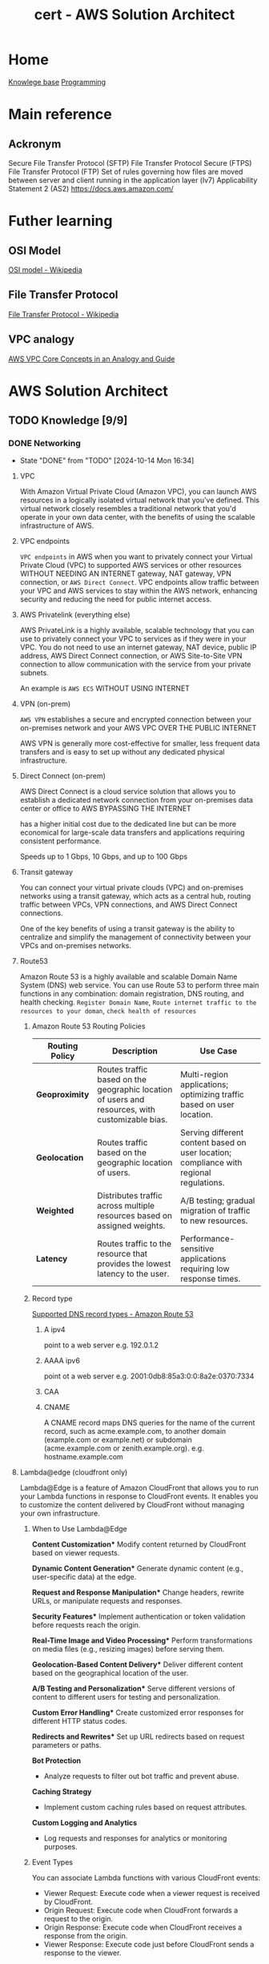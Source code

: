 :PROPERTIES:
:ID:       cd0fcbf2-addf-48e6-8f15-44b95afd207d
:END:
#+title: cert - AWS Solution Architect

* Home
[[id:9d5c388a-88cd-423c-951b-5e512eae298b][Knowlege base]]
[[id:660c7092-9b98-4fa2-b271-2bbeabe1c249][Programming]]

* Main reference
** Ackronym
Secure File Transfer Protocol (SFTP)
File Transfer Protocol Secure (FTPS)
File Transfer Protocol (FTP)
Set of rules governing how files are moved between server and client running in the application layer (lv7)
Applicability Statement 2 (AS2)
[[https://docs.aws.amazon.com/]]

* Futher learning
** OSI Model
[[https://en.wikipedia.org/wiki/OSI_model][OSI model - Wikipedia]]
** File Transfer Protocol
[[https://en.wikipedia.org/wiki/File_Transfer_Protocol][File Transfer Protocol - Wikipedia]]
** VPC analogy
[[https://start.jcolemorrison.com/aws-vpc-core-concepts-analogy-guide/][AWS VPC Core Concepts in an Analogy and Guide]]
* AWS Solution Architect


** TODO Knowledge [9/9]
*** DONE Networking
CLOSED: [2024-10-14 Mon 16:34] DEADLINE: <2024-10-16 Wed>
- State "DONE"       from "TODO"       [2024-10-14 Mon 16:34]
**** VPC
With Amazon Virtual Private Cloud (Amazon VPC), you can launch AWS resources in a logically isolated virtual network that you've defined. This virtual network closely resembles a traditional network that you'd operate in your own data center, with the benefits of using the scalable infrastructure of AWS.

#+DOWNLOADED: screenshot @ 2024-10-14 15:55:23
[[file:AWS_Solution_Architect/2024-10-14_15-55-23_screenshot.png]]

**** VPC endpoints
~VPC endpoints~ in AWS when you want to privately connect your Virtual Private Cloud (VPC) to supported AWS services or other resources WITHOUT NEEDING AN INTERNET gateway, NAT gateway, VPN connection, or ~AWS Direct Connect~. VPC endpoints allow traffic between your VPC and AWS services to stay within the AWS network, enhancing security and reducing the need for public internet access.


#+DOWNLOADED: screenshot @ 2024-10-14 16:23:04
[[file:AWS_Solution_Architect/2024-10-14_16-23-04_screenshot.png]]

**** AWS Privatelink (everything else)
AWS PrivateLink is a highly available, scalable technology that you can use to privately connect your VPC to services as if they were in your VPC. You do not need to use an internet gateway, NAT device, public IP address, AWS Direct Connect connection, or AWS Site-to-Site VPN connection to allow communication with the service from your private subnets.

An example is ~AWS ECS~
WITHOUT USING INTERNET

#+DOWNLOADED: screenshot @ 2024-10-14 16:21:47
[[file:AWS_Solution_Architect/2024-10-14_16-21-47_screenshot.png]]

**** VPN (on-prem)
~AWS VPN~ establishes a secure and encrypted connection between your on-premises network and your AWS VPC OVER THE PUBLIC INTERNET

AWS VPN is generally more cost-effective for smaller, less frequent data transfers and is easy to set up without any dedicated physical infrastructure.

**** Direct Connect (on-prem)
AWS Direct Connect is a cloud service solution that allows you to establish a dedicated network connection from your on-premises data center or office to AWS BYPASSING THE INTERNET

has a higher initial cost due to the dedicated line but can be more economical for large-scale data transfers and applications requiring consistent performance.

Speeds up to 1 Gbps, 10 Gbps, and up to 100 Gbps

**** Transit gateway
You can connect your virtual private clouds (VPC) and on-premises networks using a transit gateway, which acts as a central hub, routing traffic between VPCs, VPN connections, and AWS Direct Connect connections.

One of the key benefits of using a transit gateway is the ability to centralize and simplify the management of connectivity between your VPCs and on-premises networks.

#+DOWNLOADED: screenshot @ 2024-10-14 16:11:25
[[file:AWS_Solution_Architect/2024-10-14_16-11-25_screenshot.png]]

**** Route53
Amazon Route 53 is a highly available and scalable Domain Name System (DNS) web service. You can use Route 53 to perform three main functions in any combination: domain registration, DNS routing, and health checking. =Register Domain Name=, =Route internet traffic to the resources to your doman=, =check health of resources=
***** Amazon Route 53 Routing Policies
| **Routing Policy** | **Description**                                           | **Use Case**                                             |
|---------------------|---------------------------------------------------------|---------------------------------------------------------|
| **Geoproximity**    | Routes traffic based on the geographic location of users and resources, with customizable bias. | Multi-region applications; optimizing traffic based on user location. |
| **Geolocation**     | Routes traffic based on the geographic location of users. | Serving different content based on user location; compliance with regional regulations. |
| **Weighted**        | Distributes traffic across multiple resources based on assigned weights. | A/B testing; gradual migration of traffic to new resources. |
| **Latency**         | Routes traffic to the resource that provides the lowest latency to the user. | Performance-sensitive applications requiring low response times. |

***** Record type
[[https://docs.aws.amazon.com/Route53/latest/DeveloperGuide/ResourceRecordTypes.html][Supported DNS record types - Amazon Route 53]]
****** A ipv4
point to a web server e.g. 192.0.1.2
****** AAAA ipv6
point ot a web server e.g. 2001:0db8:85a3:0:0:8a2e:0370:7334
****** CAA
****** CNAME
A CNAME record maps DNS queries for the name of the current record, such as acme.example.com, to another domain (example.com or example.net) or subdomain (acme.example.com or zenith.example.org).
e.g. hostname.example.com


**** Lambda@edge (cloudfront only)
Lambda@Edge is a feature of Amazon CloudFront that allows you to run your Lambda functions in response to CloudFront events. It enables you to customize the content delivered by CloudFront without managing your own infrastructure.

***** When to Use Lambda@Edge
  *Content Customization**
   Modify content returned by CloudFront based on viewer requests.

  *Dynamic Content Generation**
   Generate dynamic content (e.g., user-specific data) at the edge.

  *Request and Response Manipulation**
   Change headers, rewrite URLs, or manipulate requests and responses.

  *Security Features**
   Implement authentication or token validation before requests reach the origin.

  *Real-Time Image and Video Processing**
   Perform transformations on media files (e.g., resizing images) before serving them.

  *Geolocation-Based Content Delivery**
   Deliver different content based on the geographical location of the user.

  *A/B Testing and Personalization**
   Serve different versions of content to different users for testing and personalization.

  *Custom Error Handling**
   Create customized error responses for different HTTP status codes.

  *Redirects and Rewrites**
   Set up URL redirects based on request parameters or paths.

  **Bot Protection**
  - Analyze requests to filter out bot traffic and prevent abuse.

  **Caching Strategy**
  - Implement custom caching rules based on request attributes.

  **Custom Logging and Analytics**
  - Log requests and responses for analytics or monitoring purposes.

***** Event Types
You can associate Lambda functions with various CloudFront events:

    - Viewer Request: Execute code when a viewer request is received by CloudFront.
    - Origin Request: Execute code when CloudFront forwards a request to the origin.
    - Origin Response: Execute code when CloudFront receives a response from the origin.
    - Viewer Response: Execute code just before CloudFront sends a response to the viewer.

**** Global accelerator
AWS Global Accelerator is a service in which you create accelerators to improve the performance of your applications for local and global users. Depending on the type of accelerator you choose. It provides a set of static IP addresses that act as a fixed entry point to your applications, allowing for more consistent and reliable access, regardless of where the users are located.

Users accessing the application will connect through the static IP addresses provided by Global Accelerator.
If one of the regional endpoints goes down, Global Accelerator automatically reroutes traffic to a healthy endpoint in another region, ensuring minimal disruption.
Latency is reduced as Global Accelerator uses the AWS global network to optimize the path to the nearest regional endpoint.

*** DONE Storage
CLOSED: [2024-10-14 Mon 12:36] DEADLINE: <2024-10-06 Sun>
- State "DONE"       from "TODO"       [2024-10-14 Mon 12:36]

**** EBS
An Amazon EBS volume is a durable, block-level storage device that you can attach to your instances. After you attach a volume to an instance, you can use it as you would use a physical hard drive. EBS volumes are flexible. For current-generation volumes attached to current-generation instance types, you can dynamically increase size, modify the provisioned IOPS capacity, and change volume type on live production volumes.

both mountable and bootable. Allows for the decoupling of storage and compute just like ~ENI~ decouples networking from compute.

***** Encryption
Encrypted ~EBS~ volumes encrypts data at rest, when moving data between volume and instances. Supported accross all current generation instances types.

To encrypt an unencrypted ~EBS~ volume you restore an ~EBS~ volume from a snapshot and select the encrypted parameter and =KmsKeyId=

***** Snapshot
~EBS~ are AZ senstive so if you want to attach the ~EBS~ to and ~EC2~ in a different instance you must make a snapshot and create a volume from the snapshot. Snapshots (stored in an ~S3~) are available within an region. You can also copy the snapshot to different region.

***** Volume types
| EBS Volume Type            | Storage Type | Key Features                                         | Cost (USD/GB/month) | IOPS Cost (if applicable)          |
|----------------------------+--------------+------------------------------------------------------+--------------------+-----------------------------------|
| gp3 (General Purpose SSD)   | SSD          | Customizable IOPS, scalable performance, lower cost   | $0.08               | $0.005/IOPS (beyond 3,000 IOPS)   |
| gp2 (General Purpose SSD)   | SSD          | Balanced performance, scales with volume size         | $0.10               | Included up to 3 IOPS/GB          |
| io1 (Provisioned IOPS SSD)  | SSD          | High-performance, customizable IOPS                   | $0.125              | $0.065 per provisioned IOPS       |
| io2 (Provisioned IOPS SSD)  | SSD          | Higher durability, enterprise workloads, customizable | $0.125              | $0.065 per provisioned IOPS       |
| st1 (Throughput Optimized)  | HDD          | High throughput for streaming workloads               | $0.045              | N/A                               |
| sc1 (Cold HDD)              | HDD          | Low-cost archival storage for infrequent access       | $0.015              | N/A                               |
| Magnetic (Deprecated)       | HDD          | Legacy option, slower, lower-cost storage             | $0.05               | N/A                               |

**** Instance store
Instance storage (also known as ephemeral storage) refers to directly attached, temporary disk storage that is physically located on the underlying hardware hosting an Amazon EC2 instance. Unlike Amazon EBS volumes, which persist independently of the instance lifecycle

instance stores do not persist during the stop/start of the instance only reboot

**** EFS
Amazon Elastic File System (Amazon EFS) provides serverless, fully elastic file storage so that you can share file data without provisioning or managing storage capacity and performance.

EFS only works with Linux

***** Storage class
| Storage Class                | Description                                         | Cost                          | Use Case                                   |
|------------------------------+-----------------------------------------------------|-------------------------------|--------------------------------------------|
| EFS Standard                 | High availability and durability, frequent access   | Higher cost per GB            | Frequently accessed data, active workloads  |
| EFS Infrequent Access (IA)   | Lower storage cost, access fees per operation       | Lower cost per GB, plus access cost | Infrequently accessed data, archival, backups |


***** Types
| **Type**                  | **Category**           | **Description**                                                | **Use Case**                                   |
|---------------------------+-----------------------+----------------------------------------------------------------|------------------------------------------------|
| General Purpose            | Performance Mode       | Optimized for low-latency applications                          | Web servers, content management systems         |
| Max I/O                   | Performance Mode       | Scalable for high-throughput workloads, higher latency         | Big data, media processing                      |
| Bursting Throughput        | Throughput Mode        | Scales with file system size, suitable for variable demand     | Most applications with variable demand         |
| Provisioned Throughput     | Throughput Mode        | Configurable fixed throughput independent of storage size      | Consistent performance-critical applications     |
| Elastic Throughput         | Throughput Mode        | Automatically scales throughput with changes in workload      | Applications with fluctuating performance needs |
***** Performance optimized
****** Must be accessible by multiple ~AWS EC2~
use ~EFS~

**** FSx
Amazon FSx makes it easy and cost effective to launch, run, and scale feature-rich, high-performance file systems in the cloud. It supports a wide range of workloads with its reliability, security, scalability, and broad set of capabilities. With Amazon FSx, you can choose between four widely-used file systems: Lustre, NetApp ONTAP, OpenZFS, and Windows File Server

***** types of FSx
| **FSx Type**                | **Description**                                                  | **Use Case**                                             |
|-----------------------------|------------------------------------------------------------------|---------------------------------------------------------|
| FSx for Windows File Server  | Fully managed Windows file system with SMB protocol support      | Ideal for Windows-based applications, file sharing, and workloads needing Active Directory integration. |
| FSx for Lustre              | High-performance file system optimized for workloads requiring fast processing | Suitable for high-performance computing (HPC), machine learning, and big data analytics.           |
| FSx for NetApp ONTAP        | Fully managed NetApp ONTAP file system with support for NFS and SMB protocols | Best for enterprise applications needing advanced data management features, data protection, and scalability. |
| FSx for OpenZFS             | Fully managed OpenZFS file system providing snapshot and replication capabilities | Ideal for applications that require efficient data protection, versioning, and quick recovery.       |

| **FSx Type**                | **Latency**               | **Max Throughput**            | **Description**                                                  |
|-----------------------------|--------------------------|-------------------------------|------------------------------------------------------------------|
| FSx for Windows File Server  | Milliseconds              | Up to 2,000 MB/s             | Fully managed Windows file system with SMB protocol support.      |
| FSx for Lustre              | Sub-millisecond           | Up to 6,000 MB/s             | High-performance file system optimized for HPC and data analytics.|
| FSx for NetApp ONTAP        | Milliseconds              | Up to 2,000 MB/s             | Managed NetApp ONTAP file system with NFS and SMB support.       |
| FSx for OpenZFS             | Milliseconds              | Up to 2,000 MB/s             | Managed OpenZFS file system with snapshots and replication.       |

***** Performance optimized
****** High performance compute
Use ~AWS FSx Lustre~

**** S3
Amazon Simple Storage Service (Amazon S3) is an object storage service that offers industry-leading scalability, data availability, security, and performance.

~AWS EFS~ is a nfs type storage, unlike ~AWS EBS~ an ~AWS S3~ bucket cannot be mounted to an ~AWS EC2~

***** Storage classes
| **S3 Storage Class**        | **Description**                                                     | **Use Case**                                      | **Cost**                                  | **Retrieval Time**                          |
|-----------------------------+---------------------------------------------------------------------+---------------------------------------------------+-------------------------------------------+---------------------------------------------|
| S3 Standard                 | General-purpose storage for frequently accessed data                | Web applications, big data analytics              | Highest cost per GB                       | Milliseconds                                |
| S3 Intelligent-Tiering      | Automatically moves data between two access tiers                   | Unknown access patterns                           | Cost-effective for variable access        | Milliseconds to minutes (depending on tier) |
| S3 Standard-IA              | Infrequent access storage for data that is less frequently accessed | Backups, disaster recovery                        | Lower cost, retrieval fees apply          | Milliseconds                                |
| S3 One Zone-IA              | Lower-cost option for infrequently accessed data                    | Secondary backups, easily reproducible data       | Lower cost than Standard-IA               | Milliseconds                                |
| S3 Glacier                  | Archival storage for data that is rarely accessed                   | Long-term data archiving                          | Lowest storage cost, retrieval fees apply | Minutes to hours                            |
| S3 Glacier Deep Archive     | Lowest-cost archival storage for long-term data retention           | Regulatory archives, compliance data              | Lowest cost, long retrieval times         | 12 to 48 hours                              |
| S3 Outposts                 | S3 storage on-premises using AWS Outposts                           | Local data processing, hybrid cloud architectures | Pricing varies by deployment              | Milliseconds                                |
| S3 Glacier instant retrival | longterm storage but requires immedate access                       |                                                   |                                           | Milliseconds                                |

****** glacier select
because the application needs to retrieve data from Glacier. With Glacier Select, you can perform filtering directly against a Glacier object using standard SQL statements.
****** Glacier deep archive retrieval/move
Objects in Glacier Deep Archive cannot be directly moved to another storage class. To move objects from Glacier Deep Archive to different storage classes, first, need to restore them to original locations using the Amazon S3 console & then use the lifecycle policy to move objects to the required S3 Intelligent-Tiering storage class.
****** Glacier retrival expiration
after a set amount of time 1 day -> 30 days the object will expire and be removed (the original is still frozen)
****** Glacier deletion prevention
An Amazon S3 Glacier vault can be attached with one vault access policy and a vault lock policy. The Vault Access policy can be used to manage access permission to the vault. With Vault Lock Policy, no changes can be done to the policy once it's locked.
S3 Object Lock can be set in one of the two ways: =Retention Period= in which objects are locked for a specific time period and =Legal Hold= in which objects can be locked with no expiration date.
****** Glacier retrieval costs
1. No retrieval limit (default): high costs no limit
2. Free tier: retrival within the daily free tier allowance all else is rejected
3. Max retrieval rate: retrieve more data thawhat is in free tier allowance
****** glacier retrival tasks
1. std retrieval: takes up t 12 hrs to get the data (deep glacier)/ 3-5 glacier flexible
2. bulk: 5-48 hrs depending on the type of storage
3. expedited: 1-5 mins except 250mb+ objets

***** Lifecycle policy
S3 Lifecycle helps you store objects cost effectively throughout their lifecycle by transitioning them to lower-cost storage classes, or, deleting expired objects on your behalf. To manage the lifecycle of your objects, create an S3 Lifecycle configuration for your bucket. An S3 Lifecycle configuration is a set of rules that define actions that Amazon S3 applies to a group of objects.

****** Transition action
Automatically move objects to different storage classes based on their age.
****** Expiration action
Delete objects after they are no longer needed, reducing storage costs.

***** Versioning
You can use S3 Versioning to keep multiple versions of an object in one bucket so that you can restore objects that are accidentally deleted or overwritten.

***** Replicating object within/accross region
You can use replication to enable automatic, asynchronous copying of objects across Amazon S3 buckets. Similar to an ~AWS RDS~ =snapshot= effectively provides a copy of the data.

****** Cross-Region Replication (CRR)
You can use CRR to replicate objects across Amazon S3 buckets in different AWS Regions

****** Same-Region Replication (SRR)
You can use SRR to copy objects across Amazon S3 buckets in the same AWS Region.


***** Multipart Upload (reliability)
Ideal for high-latency, unreliable networks where you are uploading very large files (hundreds of MBs to GBs) and want to optimize for upload reliability and speed.

 A file is broken into multiple parts (up to 10,000 parts, each between 5 MB and 5 GB), which can be uploaded independently. Once all parts are uploaded, they are combined into a single object. This reduces the risk of failure on large uploads, as a failure will only affect a single part, which can be retried without restarting the whole upload.

***** Transfer acceleration (speed focus)
Useful when latency is the primary concern

Optimizes the speed of uploads by leveraging the AWS global network of edge locations (Amazon CloudFront) to accelerate the transfer of data to S3.
Instead of sending data directly to an S3 bucket, the data is routed through the nearest Amazon CloudFront edge location, which then transfers it over AWS's high-speed backbone network to the S3 bucket.

***** Event notification
Amazon S3 Event Notifications enable you to automatically trigger specific actions when certain events occur in an S3 bucket.

****** Object Created
When a new object is uploaded (e.g., =s3:ObjectCreated:Put=, s3:ObjectCreated:Post, etc.).
****** Object Deleted
When an object is deleted (e.g., =s3:ObjectRemoved:Delete=).
****** Object Restore Completed
When an archived object is restored from S3 Glacier or S3 Glacier Deep Archive.
****** Object Tagging
When tags are added or updated on an object.

****** Destination target
~Lambda~, ~SQS~, ~SNS~

***** Access point
AWS S3 Access Points are a feature that simplifies managing access to shared datasets in Amazon S3. They provide a more flexible and controlled way to access S3 buckets, especially for applications with complex access patterns

Example S3 data lake where you'd want an access point for reads, upload and external access.
***** Object lock
feature that helps you enforce retention policies on objects stored in S3, preventing them from being deleted or overwritten for a specified period.
****** Governance Mode
Allows users with specific permissions to overwrite or delete the objects but prevents all others from doing so.
****** Compliance Mode
Objects cannot be deleted or overwritten by any user, including the root user in your AWS account, for the duration of the retention period.
****** Retention period
You can specify a retention period for each object when it is uploaded or by applying a policy. The retention period can range from a minimum of 1 day to several years.
****** Legal hold
In addition to retention periods, you can place a legal hold on an object, preventing it from being deleted or overwritten indefinitely, regardless of the retention mode or period.
***** ACL + Bucket policy
****** ACL
Use ACLs for simple access control scenarios where you want to manage access at the object level and don't need complex conditions.
****** Bucket policy
Use Resource Policies for more sophisticated access control requirements, especially when you need to implement fine-grained permissions or allow access from other AWS accounts. Similar to ~AWS IAM~ policies.

#+begin_src json
{
  "Version": "2012-10-17",
  "Statement": [
    {
      "Effect": "Allow",
      "Principal": {
        "AWS": "arn:aws:iam::123456789012:root"
      },
      "Action": "s3:GetObject",
      "Resource": "arn:aws:s3:::my-bucket/*"
    }
  ]
}
#+end_src

***** Encryption
| **Encryption Method**                       | **Description**                                                   | **Key Management**                          | **Access Control**                             | **Use Case**                             |
|---------------------------------------------|-------------------------------------------------------------------|---------------------------------------------|------------------------------------------------|------------------------------------------|
| **SSE-S3**                                  | Amazon S3 manages encryption and decryption using its own keys.  | Managed by Amazon S3                        | Basic IAM permissions for S3                   | General-purpose use, no key control needed  |
| **SSE-KMS**                                 | Uses AWS KMS for managing encryption keys, offering more control. | Customer Master Keys (CMKs) in AWS KMS     | Fine-grained control via IAM and KMS policies   | Sensitive data requiring access control   |
| **SSE-C**                                   | Users provide their own encryption keys for S3 to use.           | Managed by the user                         | User-defined policies for key access            | Complete control over encryption keys     |


***** Security Optimized
****** Grant temporary access to a user with no AWS credentials
Use ~S3~ presigned URLs
****** read and write permissions to a single user on specific S3 object
Use ~S3 ACLs~
****** Enforce all objects uploaded to an s3 bucket are encrypted at rest
S3 Bucket Policies can be used to enforce that all objects uploaded to an S3 bucket are encrypted at rest by

***** Performance optimized
****** upload large files over a high-latency network to S3
Use ~S3 Transfer Acceleration~

***** Cost optimized
****** determine which object aren't accessed regularly
~S3 Analytics~  Storage Class Analysis helps analyze S3 object access patterns to determine when to transition objects to less expensive storage classes.

**** AWS Cloudfront
Amazon CloudFront speeds up distribution of your static and dynamic web content, such as .html, .css, .php, image, and media files. When users request your content, CloudFront delivers it through a worldwide network of edge locations that provide low latency and high performance.

***** Cache

***** custom error page
Put the static error pages in an S3 bucket. Create custom error responses for the HTTP 5xx status code in the CloudFront distribution.

***** cloudfront functions
CloudFront Functions is a lightweight serverless compute service that allows you to run JavaScript code at the edge to manipulate requests and responses. It is designed for simple, fast processing.

****** lambda@edge vs cloudfront function
| Feature                   | Lambda@Edge                             | CloudFront Functions                   |
|---------------------------|-----------------------------------------|----------------------------------------|
| **Execution Points**      | Viewer Request, Viewer Response,        | Viewer Request, Viewer Response        |
|                           | Origin Request, Origin Response         |                                        |
| **Use Cases**             | Dynamic content, A/B testing, auth,    | URL rewriting, header manipulation,    |
|                           | personalization                         | caching                                |
| **Language Support**      | Multiple (Node.js, Python, Java, Ruby) | JavaScript (ECMAScript 2020)          |
| **Execution Duration**    | Up to 30 seconds                       | Up to 1 millisecond                    |
| **Cost**                  | Based on requests and execution time    | Based on number of invocations         |

****** CORS
Only with json
CORS can be enabled with the following settings,
1. Access-Control-Allow-Origin
2. Access-Control-Allow-Methods GET/POST
3. Access-Control-Allow-Headers
***** no access to s3 bucket
****** origin access identity(legacy)/conrol (OAI/OAC)
When you first set up an Amazon S3 bucket as the origin for a CloudFront distribution, you grant everyone permission to read the files in your bucket which allows anyone to access your files either through CloudFront or using the Amazon S3 URL.
If you use CloudFront signed URLs or signed cookies to restrict access to files in your Amazon S3 bucket, you probably also want to prevent users from accessing your Amazon S3 files by using Amazon S3 URLs. If users access your files directly in Amazon S3, they bypass the controls provided by CloudFront signed URLs or signed cookies.
***** Allows access to s3 bucket
****** signed urls
CloudFront signed URLs allow you to restrict access to individual files. Signed URLs require you to change your content URLs for each customer access.

****** signed cookies
CloudFront Signed Cookies allow you to control access to multiple content files and you don’t have to change your URL for each customer access.
**** EBS vs EFS vs FSx
| **Service**        | **Use Case**                                       | **Access Type**                     | **Key Characteristics**                             |
|--------------------|----------------------------------------------------|-------------------------------------|----------------------------------------------------|
| Amazon EBS         | Block storage for EC2 instances                     | Attached to a single instance       | Low-latency access, persistent storage for databases |
| Amazon EFS         | Shared file storage                                 | Concurrent access by multiple instances | High availability, scales automatically with demand  |
| Amazon FSx         | Fully managed file systems with specific features   | Shared access with advanced capabilities | Windows compatibility, high-performance workloads   |

**** Storage Gateway
AWS Storage Gateway is a service that connects an on-premises software appliance with cloud-based storage to provide seamless and secure integration between your on-premises IT environment and the AWS storage infrastructure in the AWS Cloud.

#+DOWNLOADED: screenshot @ 2024-10-14 11:50:18
[[file:AWS_Solution_Architect/2024-10-14_11-50-18_screenshot.png]]

***** Direct Connect
AWS Direct Connect links your internal network to the Amazon Web Services Cloud. By using AWS Direct Connect with Storage Gateway, you can create a connection for high-throughput workload needs, providing a dedicated network connection between your on-premises gateway and AWS.

SKIPS THE INTERNET

***** VPN
secure connection over the internet

**** AWS Backup
AWS Backup is a fully-managed service that makes it easy to centralize and automate data protection across AWS services, in the cloud, and on premises. Using this service, you can configure backup policies and monitor activity for your AWS resources in one place. It allows you to automate and consolidate backup tasks that were previously performed service-by-service, and removes the need to create custom scripts and manual processes.

#+DOWNLOADED: screenshot @ 2024-10-14 11:58:59
[[file:AWS_Solution_Architect/2024-10-14_11-58-59_screenshot.png]]


*** DONE Compute
CLOSED: [2024-10-14 Mon 13:30] DEADLINE: <2024-10-06 Sun>
- State "DONE"       from "TODO"       [2024-10-14 Mon 13:30]
**** EC2
Amazon Elastic Compute Cloud (Amazon EC2) provides on-demand, scalable computing capacity in the Amazon Web Services (AWS) Cloud.

***** instance type
| Instance Type    | Category            | vCPUs | Memory (GiB) | Network Performance | Storage    | Use Case                                            |
|------------------+---------------------+-------+--------------+---------------------+------------+----------------------------------------------------|
| t3.micro         | On-Demand            | 2     | 1            | Up to 5 Gigabit     | EBS only   | General purpose, low-cost, burstable workloads      |
| r6g.large        | Memory Optimized     | 2     | 16           | Up to 10 Gigabit    | EBS only   | Memory-intensive applications                       |
| c6g.large        | Compute Optimized    | 2     | 4            | Up to 12 Gigabit    | EBS only   | Compute-heavy tasks, high-performance computing     |
| p4d.24xlarge     | Accelerated Compute  | 96    | 1152         | 4 x 100 Gigabit     | NVMe SSD  | Machine learning, HPC, and deep learning workloads  |
| i3en.xlarge      | Storage Optimized    | 4     | 32           | Up to 25 Gigabit    | NVMe SSD  | I/O intensive tasks, databases, large storage needs |
| m6i.large        | General Purpose      | 2     | 8            | Up to 12.5 Gigabit  | EBS only   | Balanced compute, memory, and networking            |

***** AMI
An Amazon Machine Image (AMI) is an image that provides the software that is required to set up and boot an Amazon EC2 instance. There are public/private and shared.

***** Key Pair
A key pair, consisting of a public key and a private key, is a set of security credentials that you use to prove your identity when connecting to an Amazon EC2 instance. For Linux instances, the private key allows you to securely SSH into your instance.

***** Lifecycle

#+DOWNLOADED: screenshot @ 2024-10-10 20:10:30
[[file:AWS_Solution_Architect/2024-10-10_20-10-30_screenshot.png]]

***** EBS
used for persistent data
****** volumes
can be attached to the ec2
****** snapshot
point in time saving

***** ELB
To balance the incoming requests to a number of servers

***** autoscaling
Scale based on schedule/cloudwatch alarms/automatic

***** Elastic IP
dedicated AWS IP

***** Launch template
You can use an Amazon EC2 launch template to store instance launch parameters so that you don't have to specify them every time you launch an Amazon EC2 instance. For example, you can create a launch template that stores the AMI ID, instance type, and network settings that you typically use to launch instances. Usefull for autoscaling groups.

#+DOWNLOADED: screenshot @ 2024-10-10 20:17:27
[[file:AWS_Solution_Architect/2024-10-10_20-17-27_screenshot.png]]

***** Cluster placement group

Cluster: same rack
partition: same az
spread: same region

#+DOWNLOADED: screenshot @ 2024-10-10 20:21:14
[[file:AWS_Solution_Architect/2024-10-10_20-21-14_screenshot.png]]

***** Pricing model
| Pricing Model         | Description                                            | Use Cases                                 | Discount             |
|-----------------------+--------------------------------------------------------+-------------------------------------------+----------------------|
| On-Demand             | Pay as you go, no upfront commitment                   | Short-term, spiky workloads               | No discount           |
| Spot                  | Bid for unused capacity at up to 90% discount          | Batch jobs, fault-tolerant workloads      | Up to 90% off         |
| Reserved Instances    | Commitment to 1 or 3 years with upfront payment options| Predictable, long-term workloads          | Up to 75% off         |
| Savings Plans         | Flexible plan based on committed usage (dollars/hour)  | Predictable spend but variable workload   | Up to 72% off         |
| Dedicated Hosts       | Physical server dedicated to your use                  | Compliance, licensing needs               | No discount           |
| Dedicated Instances   | Isolated EC2 instances on dedicated hardware           | Single-tenant environments                | No discount           |
| EC2 Fleet             | Mix of On-Demand, Spot, and Reserved Instances         | Large-scale workloads, cost optimization  | Varies                |

**** EC2 Image builder
EC2 Image Builder is a fully managed AWS service that helps you to automate the creation, management, and deployment of customized, secure, and up-to-date server images.


#+DOWNLOADED: screenshot @ 2024-10-10 20:34:31
[[file:AWS_Solution_Architect/2024-10-10_20-34-31_screenshot.png]]

***** Golden image
An EC2 golden image is a pre-configured Amazon Machine Image (AMI) that serves as a template for launching EC2 instances.

The process is as follow:
- Choose a base image for your customizations.
- Add to or remove software from your base image.
- Customize settings and scripts with build components.
- Run selected tests or create custom test components.
- Distribute AMIs to AWS Regions and AWS accounts.

**** Elastic Network Interface
An elastic network interface is a logical networking component in a ~VPC~ that represents a virtual network card.


#+DOWNLOADED: screenshot @ 2024-10-10 20:40:37
[[file:AWS_Solution_Architect/2024-10-10_20-40-37_screenshot.png]]


decouple the compute from the networking. Each ec2 starts with an ~ENI~ called the primary which cannot be detached. Additional are called secondary eni, can be used for a low budget high availability solution. secondary can be detached.

**** BeanStalk (fullstack)
AWS Elastic Beanstalk is a Platform as a Service (PaaS) that simplifies deploying, managing, and scaling web applications and services.
With AWS Elastic Beanstalk, you can quickly deploy and manage applications in the AWS Cloud without worrying about the infrastructure that runs those applications.


***** Target Audience
Developers and teams looking to deploy web applications quickly without managing underlying infrastructure but still want flexibility and control over the resources.

**** Lightsail (VPS)
Amazon Lightsail is the easiest way to get started with Amazon Web Services (AWS) for anyone who needs to build websites or web applications. It includes everything you need to launch your project quickly

***** Target Audience
Developers, small businesses, or non-technical users who want a simple, low-cost VPS (virtual private server) with minimal AWS knowledge.

**** ECS
Amazon Elastic Container Service (Amazon ECS) is a fully managed container orchestration service that helps you to more efficiently deploy, manage, and scale containerized applications.

***** Services
A service definition defines which task definition to use with your service, how many, which cluster,

***** Launch types
- ec2: still need to manage the ec2 infra
- fargate: aws manages the infra

***** Security optimized
****** ECS is not getting any status information back from the container agent
- IAM role used to run EC2 instanced does not have =ecs:poll= action in its policy
- Interface VPC endpoint in not configured for ECS servcie ~AWS PrivateLink~
**** EKS
Amazon Elastic Kubernetes Service (Amazon EKS) is a managed service that eliminates the need to install, operate, and maintain your own Kubernetes control plane on Amazon Web Services (AWS).

***** Worker nodes
****** self-managed
provision ec2 instaces yourself, you install and configure kubernetes bare metal. This also includes the version update
****** managed node group
Automates the provisioning and lifecycle management of ec2 nodes, a more streamlined way to manage lifecycle
****** fargate
AWS manages all

**** ECR
Amazon Elastic Container Registry (Amazon ECR) is a fully managed container registry offering high-performance hosting, so you can reliably deploy application images and artifacts anywhere.

there are 2 kinds public and private.
Can integrate with ~AWS Codecommit~ (aws version of github) and ~AWS codebuild~ (aws version of pipelines)

**** App runner
AWS App Runner is an AWS service that provides a fast, simple, and cost-effective way to deploy from source code or a container image directly to a scalable and secure web application in the AWS Cloud. You don't need to learn new technologies, decide which compute service to use, or know how to provision and configure AWS resources.

An even more streamlined version. push your code or docker image and aws will do the rest

**** Batch
AWS Batch helps you to run batch computing workloads on the AWS Cloud. Batch computing is a common way for developers, scientists, and engineers to access large amounts of compute resources. AWS Batch removes the undifferentiated heavy lifting of configuring and managing the required infrastructure, similar to traditional batch computing software.

#+DOWNLOADED: screenshot @ 2024-10-10 21:02:01
[[file:AWS_Solution_Architect/2024-10-10_21-02-01_screenshot.png]]

**** Lambda
With AWS Lambda, you can run code without provisioning or managing servers. You pay only for the compute time that you consume—there's no charge when your code isn't running.

**** AWS Serverless Application Model (SAM)
~AWS Serverless Application Model~ (AWS SAM) is an open-source framework for building serverless applications using infrastructure as code (IaC).

SAM template -> s3 bucket -> cloudFormation -> stack/chage set

Here's an example: build and deploy serverless applications using AWS Lambda, Amazon API Gateway, and Amazon DynamoDB
***** Serverless Application repository
create SAM -> publish to AWS Serverless application repo (kinda like ~AWS ECR~)

**** Amplify (frontend)
AWS Amplify is best suited for developers looking to build serverless web and mobile applications quickly, leveraging managed services for hosting, APIs, authentication, and storage.

Use AWS Amplify to develop and deploy cloud-powered mobile and web applications. Amplify provides frontend libraries, UI components, and backend building for fullstack applications on AWS.

**** Outpost
AWS Outposts brings native AWS services, infrastructure, and operating models to virtually any data center, co-location space, or on-premises facility. You can use the same services, tools, and partner solutions to develop for the cloud and on premises.

TL;DR: bring AWS hardware to your local on prem

**** ECS/EKS anywhere
AWS ECS Anywhere and AWS EKS Anywhere are extensions of the respective container orchestration services that allow you to run your containerized applications on your own hardware, including on-premises servers or edge locations.

Both ECS Anywhere and EKS Anywhere allow you to run containerized applications on your own physical hardware,

**** vmware
So many company uses vmware for their virtualization needs that AWS want to help them move to AWS.

#+DOWNLOADED: screenshot @ 2024-10-14 12:58:51
[[file:AWS_Solution_Architect/2024-10-14_12-58-51_screenshot.png]]


*** DONE Database
CLOSED: [2024-10-10 Thu 19:53] DEADLINE: <2024-10-06 Sun>
- State "DONE"       from "TODO"       [2024-10-10 Thu 19:53]
**** RDS
Amazon Relational Database Service (Amazon RDS) is a web service that makes it easier to set up, operate, and scale a relational database in the cloud. It provides cost-efficient, resizeable capacity for an industry-standard relational database and manages common database administration tasks. Amazon Aurora is a fully managed relational database engine that's built for the cloud and compatible with MySQL and PostgreSQL.

***** Deployment
****** Single-AZ Database
One region (single AZ), low costs, high latency and no redundancy if the AZ goes down. Can have multiple read replicas
****** Multi-AZ
Multiple AZ, can only have one writer but can have as many reader.
****** Read replicas
create read-only replicas of your db in one or more region (cross region).
****** Aurora global db
replicate data across multiple AWS regions allowing for low latency
****** Serverless
variable workloads + unpredictable traffic patterns
***** Blue/Green
A blue/green deployment copies a production database environment to a separate, synchronized staging environment. By using Amazon RDS Blue/Green Deployments, you can make changes to the database in the staging environment without affecting the production environment.
***** Storage devices
| Storage Type       | Description                                                       | Use Case                                  |
|--------------------+-------------------------------------------------------------------+-------------------------------------------|
| General Purpose SSD| Cost-effective storage that balances price and performance.        | Ideal for most workloads.                 |
| Provisioned IOPS   | High-performance SSD with provisioned IOPS for intensive workloads.| Applications needing consistent IOPS.     |
| Magnetic (Previous)| Older generation storage, slower and cheaper.                     | Not recommended for new deployments.      |
| Aurora Storage     | Scalable, SSD-based storage automatically managed by Aurora.      | Specific to Amazon Aurora RDS.            |

***** Primary database is failing
What would happen to the db if the primary DB instance fails? the canonical name record will be changed from the primary to the standby
***** Security Optimization
****** sensitive healthcare data
use ~AWS KMS~ to encrypt data at rest to meet secure and compliance regulations
***** Performance Optimization
****** transaction-heavy application
Configure ~AWS RDS~ with provision IOPS storeage for consisten and fast i/o performance

**** RDS Aurora
Amazon Aurora (Aurora) is a fully managed relational database engine that's compatible with MySQL and PostgreSQL.

#+DOWNLOADED: screenshot @ 2024-10-08 20:24:39
[[file:AWS_Solution_Architect/2024-10-08_20-24-39_screenshot.png]]

***** Resiliency optimization
****** Financial institution
Amazon Aurora Global Databases is an ideal recommendation. This feature enables cross-region disaster recovery and data replication, providing a higher level of resilience compared to single-region deployments.

**** RDS Proxy
AWS RDS Proxy is a fully managed, highly available database proxy service that sits between your application and your Amazon RDS or Amazon Aurora databases. It helps improve the scalability, performance, and security of database-intensive applications by managing database connections efficiently.

***** connection pooling
allows for multiple application request to share the same connection
***** Automatic failover
automatically routes connections to the standby database.

***** Resiliency optimization
****** database connectivity issues
proxy can managed database connections and reduce the burden on the database server.

**** redshift
Amazon Redshift is a fast, fully managed, petabyte-scale data warehouse service that makes it simple and cost-effective to efficiently analyze all your data using your existing business intelligence tools. It is optimized for datasets ranging from a few hundred gigabytes to a petabyte or more and costs less than $1,000 per terabyte per year

#+DOWNLOADED: screenshot @ 2024-10-08 21:09:12
[[file:AWS_Solution_Architect/2024-10-08_21-09-12_screenshot.png]]

_analytical operation not transactional_

***** Serverless (cost saving)
provisioned capacity is really expensive, serverless allows us to pay for compute used only. calculated in RPU(16 gb of ram) between 8 -> 512. min 32 rpu for 128 tb+

**** DynamoDB
Amazon DynamoDB is a fully managed NoSQL database service that provides fast and predictable performance with seamless scalability. like rds but for nosql.
***** Standard access table class
***** Infrequent access table class

***** Resiliency optimization
****** high available serverless deployment
Implementing automated snapshots and enabling cross-region snapshot copy in Redshift Serverless are effective strategies for data backup and recovery
****** High demand period
Implement ~AWS dynamoDB~ global tables to provide multi-region, fully replicated data for high avail + disaster recovery.
***** Performance optimization
****** real-time analytics or large dataset
configure ~AWS redshift~ with RA3 nodes to leverage managed storage and high-performance computing for large dataset
***** Cost optimization
****** reduce storage costs
~AWS RedShift Spectrum~ allows users to run queries against exabytes of data in Amazon S3 without having to load and transform any data.

**** DynamoDB accelerator (cache)
DynamoDB Accelerator (DAX) is an in-memory caching service for Amazon DynamoDB that helps improve the performance of read-intensive applications. It acts as a fully managed cache that is tightly integrated with DynamoDB, delivering fast, low-latency data access.

cluster that sits between the request and dynamodb. milli second response but expensive. Scalable up to 10 nodes and fully managed.

**** Opensearch
Amazon OpenSearch Service is a managed service that makes it easy to deploy, operate, and scale OpenSearch, a popular open-source search and analytics engine.

OpenSearch Advantage: OpenSearch is designed for full-text search and handles unstructured data like logs, documents, and text-based data. It can efficiently index, search, and retrieve data using advanced search algorithms.

Use OpenSearch for:

    Full-text search and unstructured data.
    Real-time data analytics and log analysis. (cloudwatch)
    High query throughput with low-latency results.
    Scalable search for large datasets.

#+DOWNLOADED: screenshot @ 2024-10-08 21:31:06
[[file:AWS_Solution_Architect/2024-10-08_21-31-06_screenshot.png]]

***** Serverless
***** ultrawarm
UltraWarm provides a cost-effective way to store large amounts of read-only data on Amazon OpenSearch Service. Standard data nodes use "hot" storage, which takes the form of instance stores or Amazon EBS volumes attached to each node. Hot storage provides the fastest possible performance for indexing and searching new data.

***** Performance optimization
****** requires low-latency
Get the biggest instance you can afford
***** Security optimization
****** Only to be accessible internally
use ~AWS VPC endpoints~. It allows the media company to keep all traffic between their AWS resources and OpenSearch within the AWS network, avoiding exposure to the public internet.

Honestly reminds me of bugsnap

**** ElastiCache
Amazon ElastiCache is a web service that makes it easy to set up, manage, and scale a distributed in-memory data store or cache environment in the cloud.

primarily to cache data between your server and your db (just like redis)

#+DOWNLOADED: screenshot @ 2024-10-08 21:40:31
[[file:AWS_Solution_Architect/2024-10-08_21-40-31_screenshot.png]]

***** Serverless
allows you to scale

***** Redis pub/sub message system
you send a message to a specific channel not knowing who, if anyone, receives it. The people who get the message are those who are subscribed to the channel.
***** Encryption at rest
***** Global datastore
allows for caching globally

***** Cost optimized
****** variable traffic patterns
For predictable workloads, using reserved nodes in ElastiCache for Redis can be more cost-effective than on-demand pricing.
**** MemoryDB
Essentially AWS redis db (cache + db). Can deploy in a cluster, same behavior as ~AWS RDS~

**** DocumentDB
AWS version of MongoDB

#+DOWNLOADED: screenshot @ 2024-10-08 21:51:16
[[file:AWS_Solution_Architect/2024-10-08_21-51-16_screenshot.png]]

***** DocumentDB Global Cluster
you can have secondary clusters in different region

***** Cost optimization
Leverage ~AWS DocumentDB~ with reserved instances to reduce costs for predictable long term usage.

**** keyspaces (cassandra)
AWS managed Apache cassandra

Apache Cassandra is an open-source, distributed NoSQL database management system designed to handle large amounts of structured and unstructured data across many commodity servers, providing high availability with no single point of failure.

use CQL (cassandra query language)

#+DOWNLOADED: screenshot @ 2024-10-08 21:56:57
[[file:AWS_Solution_Architect/2024-10-08_21-56-57_screenshot.png]]

***** Serverless

***** Multi-region replication
can replicate data closest to your users

***** Performance optimized
****** low-latency responses for high velocity data ingestion
use Provisioned IOPS storage

**** Neptune (graphdb)
Amazon Neptune is a fast, reliable, fully managed graph database service

#+DOWNLOADED: screenshot @ 2024-10-08 22:00:10
[[file:AWS_Solution_Architect/2024-10-08_22-00-10_screenshot.png]]

***** serverless

***** Performance optimized
****** low-latency responses for high velocity data ingestion
use Provisioned IOPS storage

**** QLDD (bitcoin/ledger)
Amazon Quantum Ledger Database (Amazon QLDB) is a fully managed ledger database that provides a transparent, immutable, and cryptographically verifiable transaction log owned by a central trusted authority.

***** Performance optimized
****** low-latency responses for high velocity data ingestion
use Provisioned IOPS storage

**** Timestream
Amazon Timestream for LiveAnalytics is a fast, scalable, fully managed, purpose-built time series database that makes it easy to store and analyze trillions of time series data points per day.

#+DOWNLOADED: screenshot @ 2024-10-08 22:04:41
[[file:AWS_Solution_Architect/2024-10-08_22-04-41_screenshot.png]]

***** Dynamic schema
***** Serverless
***** Data lifecycle
Old IOT data isn't as usefull as newer one

***** Performance Optimized
****** handling and querying
AWS Timestream is specifically designed for time-series data and offers a memory store for recent data and a magnetic store for older data

*** DONE Application integration
CLOSED: [2024-10-07 Mon 11:06] DEADLINE: <2024-10-06 Sun>
- State "DONE"       from "TODO"       [2024-10-07 Mon 11:06]
**** Autoscaling
***** Scaling policy
minimum, desired and max instances
- manual: all operations are done manually
- dynamic: 3 types:
****** target tracking policy
This policy adjusts the number of instances in a way that keeps a specific metric, such as CPU utilization or request count, close to a target value.
=ASGAverageCPUUtilization= for an ~AWS EC2~, network =ASGAverageNetworkIn=
****** simple scaling policy
Must set and use ~AWS cloudwatch~ alarm (high usage/low usage). you can control the scaling process e.g. 50-70 add 2 ~EC2~, 85-100 add 5 ~EC2~
****** step scaling policy
caling adjusts the capacity based on step adjustments instead of a target

- scheduled
For predicatable and known loads

***** EC2 specific
you must specify a launch template for the new ~EC2~ to use. e.g. what ~AWS EC2 AMI/size/SG/IAM/EBS volume~ to use.

***** Misc
****** cooldown period
The cooldown period is the amount of time to wait for a previous scaling activity to take effect is called the cooldown period.
****** update EC2 isntance part of a scaling gruppen
Put the instance in Standby mode. Post upgrade, move instance back to InService mode. It will be part of the same auto-scaling group
****** autoscaling termination policy
Termination policy is used to specify which instances to terminate first during scale-in
****** warm pool
 Auto Scaling Warm Pool is a collection of pre-initialized EC2 Instances sitting along with your Auto Scaling Group
****** Hibernation
Hibernation of the Amazon EC2 instance can be used in the =case of memory-intensive applications= or if =applications take a long time to bootstrap=. Hibernation pre-warms the instance, and after resuming it, it quickly brings all application processes to a running state. When an instance is hibernated, the Amazon EC2 instance saves all the content of the instance memory RAM to Amazon EBS volumes. Any root EBS volumes or attached EBS volumes are persisted during hibernation.
****** autoscaling for dbs (data loss) post shutdown
Adding Lifecycle Hooks to the Auto Scaling group puts the instance into a wait state before termination. During this wait state, you can perform custom activities to retrieve critical operational data from a stateful instance. The Default Wait period is 1 hour.

***** Secure architecture
****** EC2 configuration
use ~AWS AMI~ to ensure the same configuration access
***** Cost optimized
****** Burst of usage
using Spot Instances with EC2 Auto Scaling is an effective cost-optimization strategy. Spot Instances allow users to take advantage of unused EC2 capacity at a significantly lower price compared to On-Demand pricing.
****** Spot instance in non-prod
use parameter to set the =OnDemandPercentageAboveBaseCapacity= to 0 (so about 0 use all spot instances)

**** ELB
Elastic Load Balancing automatically distributes your incoming traffic across multiple targets, such as EC2 instances, containers, and IP addresses, in one or more Availability Zones. It monitors the health of its registered targets and routes traffic only to the healthy targets.

***** Listeners
A listener is a process that checks for connection requests, using the protocol and port that you configure. Before you start using your Application Load Balancer, you must add at least one listener.

***** Target group (which servers request are forwarded too)
Target groups route requests to individual registered targets, such as EC2 instances, using the protocol and port number that you specify.

***** Application load balancer
Supports Http/https and allows for advanced rerouting. e.g. http -> https redirect,
Can allow filtering on GET/POST request or host header rules e.g. blog.website.com -> redirect to ~Target group~ named blog containing dedicated ~AWS EC2~ or path e.g. blog.website.com/store
mostly used for web apps (direct traffic to the right EC2)

***** Network load balancer
Supports TCP, UDP, and TLS

The NLB creates and attaches ~ENIs~ (virtual network interfaces) to the subnets you specify during setup. These ENIs represent the entry points for traffic in each Availability Zone.

***** Misc
****** Cross-zone load balancing
If not enabled it only goes to a specific zone

***** Resilient architecture
****** Handle AZ failures
Configure the ALB to distribute traffic across multiple ~AWS EC2~ instances in different AZ =us-east-1a=, =us-east-1b=. Reminder the ~AWS Subnet~ can only be in one specific ~AZ~

**** API Gateway
Amazon API Gateway enables you to create and deploy your own REST and WebSocket APIs at any scale. You can create robust, secure, and scalable APIs that access Amazon Web Services or other web services, as well as data that’s stored in the AWS Cloud.

- Backend integration complexity
- api management and deployment (versioning)
- request and response transformation
- security and access control ~AWS Cognito~
- Rate limiting and throttling
- Monitoring and analytics
- onboarding and documentation e.g. ~swagger docs~

Supports:
- http api (cheapest)
They are geared toward use cases where speed and cost efficiency are critical, and fewer features are needed.
They provide basic authentication (JWT or OAuth) and routing functionality but lack the deeper feature set of REST APIs.
HTTP APIs are better suited for lightweight, straightforward API designs and serverless functions.
- REST
Request/Response Validation: You can automatically validate API requests and responses, ensuring that the correct data structure is used.
Transformation: You can transform data formats (e.g., from XML to JSON) directly within the API Gateway.
Authentication/Authorization: More advanced security integrations (AWS IAM, Cognito, etc.) are available out of the box.
Caching: Built-in caching mechanisms reduce backend load, but caching increases costs.
Integration Flexibility: REST APIs allow for more complex integration with AWS services.
- websocket

***** Resilient architecture
****** financial sector
~AWS API Gateway~ in conjunction with ~AWS Lambda~ for backend processing is a highly resilient configuration. This allows for automatic scaling to handle varying loads and ensures fault tolerance, as Lambda functions can be automatically triggered from different Availability Zones.

***** Cost optimized
****** http vs rest
choosing HTTP APIs in AWS API Gateway is a prudent decision. HTTP APIs are a more cost-effective option than REST APIs, especially for applications with a high number of API calls. They offer lower cost per million invocations

***** Secure architecture
****** encrypted traffic
Implement SSL/TLD termination on the ELB to ensure encrypted data transmission between clients and the load balancer

**** Appflow
Amazon AppFlow is a fully managed API integration service that you use to connect your software as a service (SaaS) applications to AWS services, and securely transfer data. Use Amazon AppFlow flows to manage and automate your data transfers without needing to write code.

***** Resilient architecture
****** potential connection lost
Use ~AWS S3~ storage as a buffer storage, ensuring data is not lost in case of intermittent connectivity issue.

***** Performant architecture
****** High-volume, real-time data transfer analytics
Integrating ~AWS AppFlow~ with ~Amazon Redshift~ for direct data transfer is an effective strategy for a media company needing high-performance data transfer for real-time analytics.

**** SNS
Amazon Simple Notification Service (Amazon SNS) is a managed service that provides message delivery from publishers to subscribers (also known as producers and consumers). Publishers communicate asynchronously with subscribers by sending messages to a topic

#+DOWNLOADED: screenshot @ 2024-10-06 18:58:27
[[file:AWS_Solution_Architect/2024-10-06_18-58-27_screenshot.png]]

***** First In First Out Topic
You can use Amazon SNS FIFO (first in, first out) topics with Amazon SQS FIFO queues to provide strict message ordering and message deduplication. max 300 messages/seconds

***** Standard Topic
Main issue: messages may show up more than once and out of order. It has high throughput tho

***** Misc
****** Batching
you can batch 1-10 messages per request. max size 256kb but can send 2gb (~S3~ link)

***** Calid delivery protocols (for receiving notifications)
- lambda
- http(s)
- email
- sms
- sqs
- Email/email-json (not xml)

***** Resilient architecture
****** high-volume order processing and notifications
Integrating Amazon SNS with Amazon SQS is a robust strategy for building a resilient notification architecture. This combination allows for decoupling the order processing system from the notification system. When order volumes are high, Amazon SQS can buffer and manage the messages, ensuring that the notification system is not overwhelmed.

***** High-Performing architecture
****** maximize the performance and scalability for broadcasting
Using a fan-out pattern with Amazon SNS topics and multiple Amazon SQS queues is an effective strategy for achieving high performance and scalability when broadcasting alerts to a large audience.

#+DOWNLOADED: screenshot @ 2024-10-07 13:15:50
[[file:AWS_Solution_Architect/2024-10-07_13-15-50_screenshot.png]]

**** STS
AWS STS (Security Token Service) is a service that enables the creation of temporary, limited-privilege credentials for securely accessing AWS resources.

- STS enables you to request temporary, limited-privilege credentials
- enables users to assume role
- by default, ~AWS STS~ is available as a global service

**** SQS
Amazon Simple Queue Service (Amazon SQS) is a fully managed message queuing service that makes it easy to decouple and scale microservices, distributed systems, and serverless applications. Amazon SQS moves data between distributed application components and helps you decouple these components.

***** High-Performing architecture
****** max throughput
Set up ~AWS SQS~ with batch message processing to increase the number of messages processed by actions.

#+DOWNLOADED: screenshot @ 2024-10-06 19:18:12
[[file:AWS_Solution_Architect/2024-10-06_19-18-12_screenshot.png]]

*****  Standard queues
Standard queues ensure at-least-once message delivery, but due to the highly distributed architecture, more than one copy of a message might be delivered, and messages may occasionally arrive out of order.

***** FIFO
FIFO (First-In-First-Out) queues have all the capabilities of the standard queues, but are designed to enhance messaging between applications when the order of operations and events is critical, or where duplicates can't be tolerated.

***** Dead letter queues
Amazon SQS supports dead-letter queues (DLQs), which source queues can target for messages that are not processed successfully. DLQs are useful for debugging your application because you can isolate unconsumed messages to determine why processing did not succeed.

***** Visibility timeout
When a consumer receives a message from an Amazon SQS queue, the message remains in the queue but becomes temporarily invisible to other consumers. This temporary invisibility is controlled by the visibility timeout

***** Polling
****** Short(latency optimized)
 Short polling immediately returns a response to the consumer, regardless of whether there are messages available in the queue. low latency (usefull for real-time and frequent)

 Short polling is good when you want low-latency message retrieval and can tolerate frequent requests even when the queue might be empty.

****** Long (cost optimized)
 Long polling waits until a message is available in the queue before returning a response, or until a specified timeout is reached. Reduces the number of API request
***** Misc
****** ApproximateNumberOfMessagesVisible
pproximateNumberOfMessagesVisible describes the number of messages available for retrieval. It can be used to decide the queue length.
****** ApproximateNumberOfMessagesNotVisible
ApproximateNumberOfMessagesNotVisible measures the number of messages in flight.

***** Resilient architecture
****** enhance resilience of order processing system
Enable the Dead letter Queue to manage undeliverable events

**** AWS MQ
Amazon MQ is a managed message broker service that makes it easy to set up and operate message brokers in the cloud. Amazon MQ provides interoperability with your existing applications and services.

| Resource type              | Amazon SNS | Amazon SQS | Amazon MQ |
|----------------------------+------------+------------+-----------|
| Synchronous                | No         | No         | Yes       |
| Asynchronous               | Yes        | Yes        | Yes       |
| Queues                     | No         | Yes        | Yes       |
| Publisher-subscriber messaging | Yes     | No         | Yes       |
| Message brokers            | No         | No         | Yes       |

***** Performant architecture
****** high-volume/real-time transaction data
use ~AWS MQ~ with dedicated broker instances to provide dedicated resources for high traffic

**** AWS Eventbridge
Amazon EventBridge is a serverless event bus service that makes it easy to connect your applications with data from a variety of sources. EventBridge delivers a stream of real-time data from your own applications, software-as-a-service (SaaS) applications, and AWS services and routes that data to targets such as AWS Lambda.

#+DOWNLOADED: screenshot @ 2024-10-06 20:08:41
[[file:AWS_Solution_Architect/2024-10-06_20-08-41_screenshot.png]]

***** High-Performing architecture
****** processing high-volume, real-time events
real-time analytics platform dealing with a large volume of events, using ~AWS EventBridge~ in conjunction with ~AWS Lambda~ allows for efficient and scalable event processing

***** Resilient architecture
****** enhance resilience of order processing system
using the default event bus, Enable the Dead letter Queue to manage undeliverable events

**** AWS SES (email)
Amazon Simple Email Service (SES) is an email platform that provides an easy, cost-effective way for you to send and receive email using your own email addresses and domains.

***** Verified identies
Same thing as supabase + resend integration to reduce span
***** Misc
****** Solution that ensures high deliverability rates and efficient handling of bounce and complaint notifications.
A dedicated IP pool allows the firm to manage its own email sending reputation, which is crucial for ensuring that their emails are not marked as spam and that they reach their intended recipients

**** AWS Step functions
AWS Step Functions is a serverless orchestration service that lets you integrate with AWS Lambda functions and other AWS services to build business-critical applications.
AWS Step Functions coordinate application components using visual workflows.

***** Resilient architecture
****** In a transaction system
Use the built-in retry policies

***** High-Performing architecture
****** Parallel
You can use parallel state to process multiple files/process concurently

***** Cost optimized
****** filter events
sing AWS EventBridge with a default event bus and applying filtering rules, the application can ensure that only relevant events are processed

#+DOWNLOADED: screenshot @ 2024-10-06 19:59:01
[[file:AWS_Solution_Architect/2024-10-06_19-59-01_screenshot.png]]

***** Misc
****** step func vs SQS
 Although Amazon SQS and Step Functions both help in some sort of orchestration. Amazon SQS doesn’t have the capability to let you track all the tasks and events of your application.

**** Workflow services
Use step function most of the time unless you require external signal to interact within the process, or start child processes.

Need to use python, go, javascript, etc.

***** Resilient architecture
****** Complex system
By incorporating parallel processing of transactions in AWS Simple Workflow Service, the financial services company can ensure that the failure or delay of one task does not halt or significantly impact the entire process.

**** Maanged Workflow for Apache Airflow (MWAA)
Amazon Managed Workflows for Apache Airflow is a managed orchestration service for Apache Airflow that you can use to setup and operate data pipelines in the cloud at scale.

***** Resilient architecture
****** enhance resilience
By configuring AWS MWAA to use ~Amazon RDS~ Multi-AZ deployments for its metadata database, the Solutions Architect can ensure that the database, which is central to the operation of Apache Airflow, remains highly available and resilient to failures.
*** DONE Data ML
CLOSED: [2024-09-30 Mon 12:59] DEADLINE: <2024-09-29 Sun>
- State "DONE"       from "TODO"       [2024-09-30 Mon 12:59]
**** kinesis (Data ingestion)
- video streams
Inputs (video's feed)
Output can be ~AWS Rekognition~, ~AWS S3~, ~AWS Sagemaker~
- data streams
Inputs any data stream
You can use Amazon Kinesis Data Streams to collect and process large streams of data records in real time.
Outputs can be ~AWS EC2~, ~AWS Lambda~, ~AWS EMR~, ~Kinesis Data Analytics~ (mostly other compute)
- data firehose
Inputs any data stream
Outputs can be ~AWS S3~, ~AWS Redhshift~. The main difference between that and ~data streams~ is that the outputs are data repositories
- data analytics (queries on the data before it hits storage)
**** Kafka
Amazon Managed Streaming for Apache Kafka (Amazon MSK) is a fully managed service that makes it easy for you to build and run applications that use Apache Kafka to process streaming data. High data ingestion, processing and delivery. Can be serverless.
~Apache Kafka~ is a distributed queue system decoupling producer and consumers. Queues are split into partitions which can be consumed using the partition key. Partitions hosted on a machine are called brokers
**** glue ETL
~AWS Glue~ is a serverless data integration service that makes it easy for analytics users to discover, prepare, move, and integrate data from multiple sources. You can use it for analytics, machine learning, and application development.
Defined datastore, create a crawler, populates glue data catalog
**** Elastic Map Reduce (EMR)
Amazon EMR is a managed cluster platform that simplifies running big data frameworks like Apache Hadoop and Apache Spark on AWS.  There is ~EMR Studio~ which allows for collaboration
~Apache Hadoop~ stores data accross several nodes in a cluster, process data accross multiple nodes, and then stores the results
~Apache Spark~ is a multi-language engine for executing data engineering, data science, and machine learning on single-node machines or clusters.
Can be hosted on ~EC2~, ~EKS~ or ~serverless~
**** glue Databrew
NoCode application of ~AWS Glue~
**** lake formation
AWS Lake Formation is a managed service that makes it easy to set up, secure, and manage your data lakes. Lake Formation helps you discover your data sources and then catalog, cleanse, and transform the data. Any source can be ~nosql~, ~s3~, ~redshift~, ~sql~
**** Athena
Amazon Athena is an interactive query service that makes it easy to analyze data in Amazon S3 using standard SQL. Athena is serverless, so there is no infrastructure to setup or manage, and you pay only for the queries you run.
**** Quicksight
Serverless data visuliaztion engine for interactive dashboarding pulling data from:
- s3
- athena
- RDS
- redshift
- aurora
- glue
**** Sagemaker
Build, train, and deploy machine learning models (image classification, object detection, regression, clustering/grouping, etc.) at scale.
[[https://docs.aws.amazon.com/sagemaker/latest/dg/algos.html][Algos - Amazon SageMaker]]
Process:
- Data ingestion (~s3~ bucket)
- Data preparation and exploration
- Model training
- Model Evaluation + parameter tuning
- Model deployment
AWS process:
Pull data stored in ~s3~ using ~AWS Glue~ for ETL into sagemaker for:
- exploratory data analysis
- data cleaning
- building model
- deploy model
**** rekognition
AWS ML service that analyze and intrepret images and videos. Can be used for content moderation. Comes with a probability score
AWS process:
- user upload image from website to s3
- trigger's ~AWS lambda~
- AWS rekognition dumps metadata into ~AWS dynamoDB~
- low probability images can leverage ~AWS augmented AI~ for human to review machine learning predictions
**** Polly
Turn text into speech.
AWS process:
[[file:~/Documents/zettelkasten/data/image/cert/satty-20240925-14:02:00.png][polly]]
**** Lex
AWS chatbot (think alexa)
provides advanced deep learning functionalities of automatic speech recognition (ASR) for converting speech to text and natural language understanding (NLU) to recognize the intent of the text?
**** Comprehend
Natural language processing and text analysis.
***** Personally identifiable information e.g. credit card numb
**** forecast(NoCode)
Delivers forecasts on time series data (sales, website traffic, etc.)
**** Augmented AI
Integrate human reviewers to review AI's prediction.
Can be used for ~AWS Trasnlate~ for low confidence translation
~AWS rekognition~ for low confidence image label/sentiment/etc.

~AWS Mechnical Turk (MTurk)~ a virtual workforce that is paid per assignemtn to do this if you don't have the manpower to man A2I.
**** Fraud detector (NoCode)
Build, deploy, manage fraud detection model. Usefull for payment fraud detection.
[[file:~/Documents/zettelkasten/data/image/cert/fraudDectection.png][Fraud detection]]
**** transcribe
Speech to text. The opposite of ~AWS polly~
**** translate
AWS Google translate. Usefull for a single chatbot using multiple languages.
Can upload custom terminology to augment the translator.
**** textract
extract text from scanned forms.
Can extract:
- text
- forms
- tables
- signatures

*** DONE Migration/transfer
CLOSED: [2024-09-30 Mon 11:25] DEADLINE: <2024-09-29 Sun>
- State "DONE"       from "TODO"       [2024-09-30 Mon 11:25]
**** Intro
To migrate from on prem to AWS
- assess and create inventory
- categorize the items
- determine AWS cloud services
- plan migration
- execute the migration
**** migration hub
AWS Migration Hub (Migration Hub) provides a single place to discover your existing servers, plan migrations, and track the status of each application migration.
Connect migration tools to migration hub, migrate using the tools, and group servers as applications
***** Cost Optimization
****** During the migration
By using ~AWS Migration Hub~ to monitor the migration progress, the Solutions Architect can identify any delays or issues that might lead to extended migration timelines and, consequently, higher costs.
****** Assess on-premise infrastructure
Leverage ~AWS Apllication Discovery~ to identify over-provisioned resouces and recommend rightsizing before migration to AWS.
***** Security optimization
****** Security of sensitive data
Implement ~AWS IAM~ roles + policies to control access to ~AWS Migration Hub~ and resources being migrated.
***** Reliability/Resilience optimization
****** Critical continuity
By using ~AWS Migration Hub~ to plan and execute a sequential migration, starting with the most critical application tiers, the Solutions Architect can ensure that the most essential services remain available during the migration process.
**** application discovery service
~AWS Application Discovery Service~ helps you plan your migration to the AWS cloud by collecting usage and configuration data about your on-premises servers and databases
The ~AWS Application Discovery Agent~ (Discovery Agent) is software that you install on on-premises servers and VMs targeted for discovery and migration. Has to be installed on every server
~Application Discovery Service Agentless~ Collector(Agentless Collector) is a virtual appliance that you install in your on-premises VMware environment. Can only be used for =VMware environments=
The data gathered will be stored in an ~AWS S3 bucket~ and can be access by ~AWS Athena~ ~AWS migration hub~ ~AWS database migration services~
***** Performance Optimization
****** on-premises infra bottleneck
~AWS Application discovery~ can be used to identify underutilized resources and optimize for performance
****** post migration
implement ~AWS Global Accelerator~ to optimize network paths and improve game server performance post migration
***** Security Optimization
****** AWS Application services
store ~AWS Application discovery~ service gathered data into ~AWS S3~ with encryption enabled by ~AWS KMS~
**** application migration service
AWS Application Migration Service ~AWS MGN~ is a highly automated lift-and-shift (rehost) solution that simplifies, expedites, and reduces the cost of migrating applications to AWS.
Setup service, import inventory, replicates and syncs the data, test, and cutover
***** Security Optimization
****** Sensitive data
Use ~AWS KMS~ to encrypt data before migrating it with ~AWS MGN~. Ensures data is protect both in transit and at rest
**** database migration service
AWS Database Migration Service (AWS DMS) is a cloud service that makes it possible to migrate relational databases, data warehouses, NoSQL databases, and other types of data stores.
Allows for schema conversion e.g. mySql to postgresQL ~DMS schema conversion tool~
replication task (on prem source endpoint -> target AWS cloud endpoint) using DMS EC2 replication instance
- Full load (requires downtime)
- Full load + CDC
- CDC only
Allows for continuous data
***** Performance Optimization
****** Want best
Consider the use case ~AWS aurora~ for sql, ~AWS redshift~ for data warehousing, ~AWS DynamoDB~ for k/v + noSql
***** Reliability/Resilience
****** high resilience/fault tolerence during and after migration process
~AWS DMS~ with multi-az deployment for target db
***** Cost Optimization
****** startup unsure about AWS db costs
Use ~AWS Aurora serverless~ to automatically scale capacity and minimize costs > ~AWS RDS~ w/ reserved instance pricing model

**** Elastic disaster recovery
AWS Elastic Disaster Recovery (AWS DRS) minimizes downtime and data loss with fast, reliable recovery of on-premises and cloud-based applications =GCP= =Azure= using affordable storage, minimal compute, and point-in-time recovery. Can also be used on AWS fro region to region
Main issue without ~AWS EDR~ for on-prem services expensive (requires duplicate infra on stby), maintenance + skilled personel intensive.
Data is replicated from on-prems to AWS, using an ~AWS EC2~ and stores it on ~AWS EBS Volumes~
Allows for real time sync and point-in-time recovery, automated DR drills
***** Cost Optimization
****** network design strategy
AWS Direct Connect establishes a dedicated network connection between the company's infrastructure and AWS, which can significantly reduce data transfer costs during disaster recovery operations.
****** EBS
~AWS EBS~ with snapshot lifecycle policies to automate creation/deleition + costs
****** network design
~AWS Direct Connect~ to establish a dedicated network connection, reducing data transfer costs during disaster recovery operations
***** Performance Optimization
****** Minimal downtime and quick recovery (data storage)
Leverage ~AWS EDR~ and ~AWS FSx Lustre~
**** AWS Mainframe modernization
AWS Mainframe Modernization helps you modernize your mainframe applications to AWS managed runtime environments. It provides tools and resources to help you plan and implement migration and modernization.
You can =refactor= using ~AWS blu age~ or =replatform= with ~AWS Micro focus~
***** Cost Optimization
****** reduce costs by modernizing their legacy mainframe systems
Migrate the mainframe applications to a serverless architecture using ~AWS Lambda~
***** Reliability/Resilience
implement ~AWS mainframe modernization~ with multi-az deployment for migrated applications
**** Datasync (Mass data migration)
AWS DataSync is an online data transfer and discovery service that simplifies data migration and helps you quickly, easily, and securely transfer your file or object data to, from, and between AWS storage services.
An agent must be deployed on prem then ~AWS DataSync discovery~ provides recommendations
Can also be used to transfer large amount of data between AWS region
***** Cost Optimization
****** updates only
Implement incremental data transfer with ~AWS Datasync~ to reduce volume of data transferred
***** Performance Optimization
****** During transfer
~AWS DataSync~ ability to perform parallel transfers and multipart uploads to Amazon S3 is particularly beneficial for large files.
**** AWS Transfer Family ()
AWS Transfer Family is a secure transfer service that enables you to transfer files into and out of AWS storage services.
Can be internal and also connect cloudwatch to check for what files get moved
AWS Transfer Family functions somewhat like an external drive in the sense that it allows external clients, partners, or users to access files in Amazon S3 using familiar protocols like SFTP, FTPS, or FTP
***** Security Optimization
****** strict security protocol
~AWS transfer family~ with MDA for secure access control during file transfer
**** AWS Snow family
The AWS Snow Family is a service that helps customers who need to run operations in austere, non-data center environments, and in locations where there's no consistent network connectivity. Can handle petabytes depending on the snow.
Snowball edge
snowcone
snowball: CPU optimized 104vCPU, Storage optimized 210TB NVME/80TB HDD
snowmobile: exabyte scale data migration
***** Cost Optimization
****** Large scale data transfer (several petabytes)
Use ~AWS Snowmobile~ for one-time, large-scale data transfer

*** DONE Management/Governance
CLOSED: [2024-10-02 Wed 20:41] DEADLINE: <2024-09-29 Sun>
- State "DONE"       from "TODO"       [2024-10-02 Wed 20:41]
**** cloudformation
***** drift detection
AWS CloudFormation Drift Detection can be used to detect changes made to AWS resources outside the CloudFormation Templates. AWS CloudFormation Drift Detection only checks property values explicitly set by stack templates or by specifying template parameters.

***** Parameters
Allow users to input custom values when creating or updating a stack, making templates more flexible and reusable.
#+BEGIN_SRC yaml
Parameters:
  InstanceTypeParameter:
    Type: String
    Default: t2.micro
    AllowedValues: [t2.micro, m1.small, m1.large]
    Description: Enter instance type (e.g., t2.micro)
#+END_SRC

***** Deletion
To delete an RDS and S3 bucket but to still keep the data set the =DeletionPolicy= on the RDS to snapshot and S3 to retain.

***** Mappings
Define sets of static values that are mapped to keys, which can be referenced within the template.
#+BEGIN_SRC yaml
Mappings:
  RegionToAMI:
    us-east-1:
      AMI: "ami-0ff8a91507f77f867"
    us-west-2:
      AMI: "ami-0a8e758f5e873d1c1"
#+END_SRC

***** Conditions
Define conditional logic based on input parameters or other conditions, controlling when certain resources are created or updated within the stack.
#+BEGIN_SRC yaml
Conditions:
  CreateProdResources: !Equals [ !Ref EnvType, prod ]
#+END_SRC

***** Resources
Define the AWS resources that make up your stack.
#+BEGIN_SRC yaml
Resources:
  MyEC2Instance:
    Type: AWS::EC2::Instance
    Properties:
      InstanceType: !If [CreateProdResources, "m1.small", !Ref InstanceTypeParameter]
      ImageId: !FindInMap [RegionToAMI, !Ref "AWS::Region", AMI]
#+END_SRC

***** Outputs
Define values that are returned by the stack once it's created or updated.
#+BEGIN_SRC yaml
Outputs:
  WebsiteURL:
    Description: URL of the website
    Value: !GetAtt WebsiteBucketWebsiteURL
#+END_SRC

***** cfn-init
helper script is used to retrieve and interpret resource metadata from the =AWS::CloudFormation::Init= key.

***** cfn-hup
helper script checks for any updates to the metadata. If there are any changes, it executes custom hooks.

***** cfn-signal
helper script can be used to signal CloudFormation to indicate if software or application is successfully updated on an Amazon EC2 instance.

***** cfn-get-metadata
helper script helps to retrieve metadata

***** StackSets
AWS CloudFormation StackSets extends the capability of stacks by allowing you to create, update, or delete stacks across multiple accounts and AWS Regions with a single operation.

***** Nested stacks
As your infrastructure grows, common patterns can emerge in which you declare the same components in multiple templates.

terraform modules

***** Change sets
Change sets allow you to preview how proposed changes to a stack might impact your running resources

**** Cloud Development Kit (CDK)
Because writting cloudformation template by hand is a pain.

The AWS Cloud Development Kit (AWS CDK) is an open-source software development framework for defining cloud infrastructure in code and provisioning it through AWS CloudFormation.

=cdk synth= synthetise the cloudformation templates
=cdk deploy= deploys the formations to AWS.
**** Cloudwatch
Amazon CloudWatch monitors your Amazon Web Services (AWS) resources and the applications you run on AWS in real time. You can use CloudWatch to collect and track metrics, which are variables you can measure for your resources and applications.

The CloudWatch home page automatically displays metrics about every AWS service you use. You can additionally create custom dashboards to display metrics about your custom applications, and display custom collections of metrics that you choose.

You can collect system-level metrics from on-prems and view alongside AWS metrics. using ~AWS Cloudwatch agent~

***** Metric
data such as latency, cpu load, etc. from your applications

***** Alarms
Alarms from metrics. Usefull for custom alarms which can be fed into ~AWS SNS~, then you can trigger a ~AWS Lambda~. Services like ~AWS autoscaling~ works out of the box.

***** Logs
All the logs generated from your application

***** Events
usefull for usage with ~AWS EventBridge~

**** x-ray
~AWS X-Ray~ is a service that collects data about requests that your application serves, and provides tools that you can use to view, filter, and gain insights into that data to identify issues and opportunities for optimization.

**** AWS Health Dashboard
General dashboard informing AWS customers about ongoing issues that AWS services/region are experiencing.

**** Prometheus
Amazon Managed Service for Prometheus is a serverless, Prometheus-compatible monitoring service for container metrics that makes it easier to securely monitor container environments at scale.

Open source solution for ~AWS Cloudwatch~. Collects your metrics

**** Grafana
Amazon Managed Grafana is a fully managed and secure data visualization service that you can use to instantly query, correlate, and visualize operational metrics, logs, and traces from multiple sources.

Open source solution for advanced analytics and visualization platform.

**** Trusted advisor
Trusted Advisor draws upon best practices learned from serving hundreds of thousands of AWS customers. Trusted Advisor inspects your AWS environment, and then makes recommendations when opportunities exist to save money, improve system availability and performance, or help close security gaps.

Mostly recommendations (but you have to pay for them)

The key words is that its across cost savings, performance, security and fault tolerance

**** Launch Wizard
AWS Launch Wizard helps you reduce the time that it takes to deploy well knows application (~AWS EKS~, ~SAP~, ~MS Active Dir~)and domain-controller solutions to the cloud.

**** Compute Optimizer
AWS Compute Optimizer recommends optimal AWS compute resources for your workloads.

~AWS EC2~, ~AWS EBS~, Fargate

**** AWS Organization
AWS Organizations helps you centrally manage and govern your environment as you grow and scale your AWS resources. Using Organizations, you can create accounts and allocate resources, group accounts to organize your workflows, apply policies for governance, and simplify billing by using a single payment method for all of your accounts.

You can only have one root and one management account. The later creates the policies, invites organizations, applying policies, etc.

***** Organization Units
An AWS Organization has the below hierarchy of Organizational Units (OUs): Root -> organization_OU (e.g. company a) -> Dev_OU
Project_OU is attached to an SCP that prevents users from deleting VPC Flow Logs. Dev_OU has an SCP that allows the action of "ec2: DeleteFlowLogs".

***** Service Control Policies (SCP)
Service control policies (SCPs) are a type of organization policy that you can use to manage permissions in your organization. SCPs offer central control over the maximum available permissions for the IAM users and IAM roles in your organization. Can apply to a specific acct, org, etc.

SCPs do not grant permissions to the IAM users and IAM roles in your organization. Only defines what you are allowed todo within that account. e.g. in the dev_OU you shouldn't be spinning large ec2.

**** Control tower
AWS Control Tower is a service that enables you to enforce and manage governance rules for security, operations, and compliance at scale across all your organizations and accounts in the AWS Cloud.

best thought as an AWS acct orchestrator

***** Landing Zone
A landing zone is a well-architected, multi-account environment that's based on security and compliance best practices. Creates two AWS Organizations organizational units (OUs): Security, and Sandbox (optional), contained within the organizational root structure. Creates or adds two shared accounts in the Security OU: the Log Archive account and the Audit account.

***** Controls/guardrails
 is a high-level rule that provides ongoing governance for your overall AWS environment. It's expressed in plain language. Three kinds of controls exist: preventive, detective (reports but doesn't stop you), and proactive(does not provision). It uses ~AWS Org SCP~
Detective controls detect specific events when they occur and log the action in CloudTrail.

***** Account Factory
An Account Factory is a configurable account template that helps to standardize the provisioning of new accounts with pre-approved account configurations.

**** System manager
Use AWS Systems Manager to organize, monitor, and automate management tasks on your AWS resources.

***** Operation manager
Use Incident Manager, a capability of AWS Systems Manager, to manage incidents occurring in your AWS hosted applications.

***** Application manager
 Application Manager aggregates operations information from multiple AWS services and AWS Systems Manager capabilities to a single AWS Management Console.

***** Parameter Store
key/value pair for secret or
b**** service catalog

***** Change manager
Simplify how your team requests, approves, implements, and reports on operational changes. Manage changes to your application configuration and infrastructure, both in AWS and on premises. Can specify blackout days (no changes)

***** Node Management
AWS Systems Manager provides the following capabilities for accessing, managing, and configuring your managed nodes. A managed node is any machine configured for use with Systems Manager in a hybrid and multicloud environment.

Feels like terraform should control said changes. I do see it being usefull for DB changes.

**** Service Catalog
AWS Service Catalog enables IT administrators to create, manage, and distribute portfolios of approved products to end users, who can then access the products they need in a personalized portal. Typical products include servers, databases, websites, or applications that are deployed using AWS resources

**** License Manager
~AWS License Manager~ indeed enables organizations to track both ~AWS-provided licenses~ and custom licenses (3rd party) procured independently. It provides visibility into license usage, helps in controlling usage to ensure compliance with licensing terms, and offers features like License Manager rules to set up licensing rules.

does not automatically purchase or allocate additional licenses when usage exceeds predefined thresholds.

**** Proton
AWS Proton creates and manages standardized infrastructure and deployment tooling for developers and their serverless and container-based applications.

I dare say that terraform modules does that

**** Resource group and tag manager
AWS Resource Explorer is a resource search and discovery service. With Resource Explorer, you can explore your resources, such as Amazon Elastic Compute Cloud instances, Amazon Kinesis streams, or Amazon DynamoDB tables, using an internet search engine-like experience.

**** Resilience hub
AWS Resilience Hub helps you proactively prepare and protect your AWS applications from disruptions. AWS Resilience Hub provides resiliency assessment and validation to help you identify and resolve issues before releasing applications into production.

Acts as an overseer

***** Recovery point objective (RPO)
The maximum acceptable amount of time since the last data recovery point. This determines what is considered an acceptable loss of data between the last recovery point and the interruption of service.

***** Recovery time objective (RTO)
The maximum acceptable delay between the interruption of service and restoration of service. This determines what is considered an acceptable time window when service is unavailable.

**** Resource Explorer
Simply search and discovery of AWS resources accross regions

**** Resource Access Manager

*** DONE Security
CLOSED: [2024-10-06 Sun 16:46] DEADLINE: <2024-09-29 Sun>
- State "DONE"       from "TODO"       [2024-10-06 Sun 16:46]
**** IAM
AWS Identity and Access Management (IAM) is a web service for securely controlling access to AWS services. With IAM, you can centrally manage users, security credentials such as access keys, and permissions that control which AWS resources users and applications can access.
Least Privilege Principle

***** User
An IAM user is an entity that you create in your AWS account. The IAM user represents the human user or workload who uses the IAM user to interact with AWS resources. A IAM user consists of a name and credentials.

***** Group
An IAM user group is a collection of IAM users.

***** Role
An IAM role is an IAM identity that you can create in your account that has specific permissions.  a role is intended to be assumable by anyone who needs it.

***** Policy
Dictate permission a user has access to.

**** IAM Identity Center (SSO)
IAM Identity Center provides one place where you can create or connect workforce users and centrally manage their access to all of their AWS accounts and applications. Workforce users benefit from a single sign-on experience and can use the AWS access portal to find all their assigned AWS accounts and applications.

**** Cognito
Amazon Cognito handles user authentication and authorization for your web and mobile apps. With user pools, you can easily and securely add sign-up and sign-in functionality to your apps.

***** User pool
An Amazon Cognito user pool is a user directory for web and mobile app authentication and authorization. A user pool adds layers of additional features for security, identity federation, app integration, and customization of the user experience.

The user are given a token.

***** Identity pool
An Amazon Cognito identity pool is a directory of federated identities that you can exchange for AWS credentials. Identity pools generate temporary AWS credentials for the users of your app

Allows for the user to access AWS resources (upload to an S3)

**** Directory Service
MS Active Dir: Directory service created by microsoft which enable administrator to managed permissions + access to different services/applications.

AWS Directory Service provides multiple ways to set up and run Microsoft Active Directory with other AWS services such as Amazon EC2, Amazon RDS for SQL Server, FSx for Windows File Server, and AWS IAM Identity Center.

TL;DR AWS Managed Microsoft AD managed accross multiple availability zones.

***** Simple AD
Does not integrate with on-prems but easy integration
***** Managed Ms AD
actual implementation, on AWS, of MS AD
***** AD Connnector
if you have ms AD on prems you don't have to get a duplicate

**** Verified permissions
Amazon Verified Permissions is a scalable, fine-grained permissions management and authorization service for custom applications built by you.
attribute-based access control (ABAC) to manage permission as opposed to Role-baed access control (RBAC) used in k8s

***** Differences between IAM
IAM Permissions are for AWS resources (e.g., S3, EC2, Lambda).
AWS Verified Permissions are for application-level access control, extending beyond AWS services to control actions within an application.

**** CloudTrail
With AWS CloudTrail, you can monitor your AWS deployments in the cloud by getting a history of AWS API calls for your account, including API calls made by using the AWS Management Console, the AWS SDKs, the command line tools, and higher-level AWS services. You can also identify which users and accounts called AWS APIs for services that support CloudTrail, the source IP address from which the calls were made, and when the calls occurred.

TL;DR: audit trails, stores for 30days, longer needs to go in a s3 bucket and query through elastic search
Cloudtrail can trigger ~AWS CloudWatch~ alarms which then generates a ~eventbrdige/sns~ which can lead to an ~lambda~

**** AWS Config
AWS Config provides a detailed view of the resources associated with your AWS account, including how they are configured, how they are related to one another, and how the configurations and their relationships have changed over time.

Great for auditing the changes to one's resource/app. Analogy librarian keeping track of the state and status of books throughout their lifetime

**** Artifacts
~AWS Artifact~ is a web service that enables you to download AWS security and compliance documents such as ISO certifications and SOC reports. Works for GDPR.

You can download the report and submit to the auditor directly

**** AWS GuardDuty
Amazon GuardDuty is a fully managed and advanced threat detection service providing broad protection to AWS Accounts and workloads. It helps to identify threats like attacker reconnaissance, instance compromise, account compromise, and bucket compromise.

Uses machine learning and threat inteligence. Collects logs such as ~cloudtrail~, ~vpc flow logs~, ~dns logs~ which then can trigger a ~lambda~.
If something happens, it generates a finding and gives it a severity score.
You can give it a trusted IP list (safe IPs) and a threat IP list (generated from org or taken elsewhere)

***** GuardDuty detection categories
- reconnainssance
- instance compromise
- account compromise
- bucket compromise

**** Inspector
Amazon Inspector is a security vulnerability assessment service that helps improve the security and compliance of your AWS resources. Amazon Inspector automatically assesses resources for vulnerabilities or deviations from best practices, and then produces a detailed list of security findings prioritized by level of severity.

You must specify the resources to scan (assessment target) _Focused on the workloads_
Check for the following:
- package vulnerability
- code vulnerability
- network reachability

**** AWS Macie
_Focused on s3_
Amazon Macie is a data security service that discovers sensitive data (Personnaly Identifiable Infromation ~PII~) by using machine learning and pattern matching, provides visibility into data security risks, and enables automated protection against those risks.

To help you manage the security posture of your organization's Amazon Simple Storage Service (Amazon S3) data estate, Macie provides you with an inventory of your S3 buckets, and automatically evaluates and monitors the buckets for security and access control.

**** Security hub
AWS Security Hub provides a consolidated view of your security status in AWS. Automate security checks, manage security findings, and identify the highest priority security issues across your AWS environment.

Central dashboard for the following:
- GuardDuty
- Inspector
- Macie
- External security tools
- lambda

Example flow:
~AWS Inspector~ detect a vulnerability in a ~AWS EC2~ Generate + share findings in ~AWS security Hub~ and triggers an event on ~AWS EventBridge~ or ~AWS SNS~ which invokes a ~lambda~ or ~step function~ or ~system manager~

**** KMS
AWS Key Management Service (AWS KMS) is an encryption and key management service scaled for the cloud. AWS KMS keys and functionality are used by other AWS services, and you can use them to protect data in your own applications that use AWS.

Can apply policies to keys dictating which users can use said key and what operation
keys can encrypt/decrypt/sign/verify files
kms monitoring: ~AWS cloudtrail~ ~AWS cloudwatch~
data key: encrypt large amount of data. Encrypted data key can be stored in the s3 bucket. We still need the kms key to decrypt the encrypted data key to paintext
imported key:
AWS managed keys: AWS manage them on behalf of us. little control used for services using encryption ~sqs~, ~s3~, ~ebs~

***** Asymmtric KMS keys
It is more secure as two keys are used here- one for encryption and the other for decryption.

Asymmetric KMS Keys represent a mathematically related RSA or elliptic curve (ECC) public and private key pair. The private key never leaves AWS KMS unencrypted. Asymmetric keys are used for digital signature applications such as trusted source code, authentication/authorization tokens, document e-signing, e-commerce transactions, and secure messaging.

Does not support encryption for services like s3, lambda, dynamoDB, etc.

***** Customer managed keys
 Customer managed keys are KMS keys in an AWS account that the customer creates, owns, and manages. The customer has full control over these KMS keys, including establishing and maintaining their key policies, IAM policies, grants, etc. Customer- managed keys do not support =digital signature verification=.

***** Symmetric keys
Security is less as only one key is used for both encryption and decryption purpose.

S3, Lambda, DynamoDB, etc integrate with KMS, and only symmetric encryption KMS key can be used here to encrypt the data. Also, the requirement of having the same 256-bit encryption key to encrypt and decrypt the data indicates a Symmetric KMS Key.

**** CloudHSM
AWS CloudHSM combines the benefits of the AWS cloud with the security of hardware security modules (HSMs). A hardware security module (HSM) is a computing device that processes cryptographic operations and provides secure storage for cryptographic keys.

Central location to encrypt/decrypt data. keys never leave the physical server. AWS manages it for you in the cloud as opposed as you having on prem.

You have full control (not AWS) on the keys. Can use clusters for scalability

**** Certificate manager
AWS Certificate Manager (ACM) handles the complexity of creating, storing, and renewing public and private SSL/TLS X.509 certificates and keys that protect your AWS websites and applications. You can provide certificates for your integrated AWS services either by issuing them directly with ACM or by importing third-party certificates into the ACM management system

Careful you can blow the budget wiht them (form experience)

Can't be used for ~EC2/s3/lambda~. You should use for ~cloudfront~, ~ELB~, ~API Gateway~
region specific

**** Private Certificate authority
AWS Private CA enables creation of private certificate authority (CA) hierarchies, including root and subordinate CAs, without the investment and maintenance costs of operating an on-premises CA

Think of a country waiting to issue their bank notes
_Meant for internal communication only_ not on the internet

**** Secret Manager
AWS Secrets Manager helps you to securely encrypt, store, and retrieve credentials for your databases and other services. Instead of hardcoding credentials in your apps, you can make calls to Secrets Manager to retrieve your credentials whenever needed.
***** Automatic Secret Rotation:
Secrets Manager is ideal if you need automatic secret rotation. For example, rotating database credentials or API keys regularly without manual intervention.

***** Comprehensive Secret Management:
If you have complex secret management needs, like versioning, automatic rotation, or frequent updates to sensitive credentials, Secrets Manager provides a more advanced solution.

***** Detailed Monitoring and Compliance:
Secrets Manager offers detailed audit logging, which can help with compliance standards like GDPR, HIPAA, or SOC 2, and you need to tightly monitor who accesses your secrets.
**** NACL/Security group
Reminder NACL acts at the subnet level while Security group acts at the application level. SG are disable all by default. Each rule only add to the allow. SG rules are merged together e.g. if you have multiple SG for one EC2 they get merged into one.

**** Security Lake
Amazon Security Lake is a fully managed security data lake service. You can use Security Lake to automatically centralize security data from AWS environments, SaaS providers, on premises, cloud sources, and third-party sources into a purpose-built data lake that's stored in your AWS account.

As any lake, it makes a copy of all the data.
collect -> store logs into s3 bucket -> normalilize AWS logs -> query/access data

**** WAF
AWS WAF is a web application firewall that lets you monitor the HTTP(S) requests that are forwarded to your protected web application resources. You can protect the following resource types:

sits behind ~cloudfront~, ~API gateway~, or ~ELB~

**** shield
AWS provides two levels of protection against DDoS attacks: AWS Shield Standard and AWS Shield Advanced. AWS Shield Standard is automatically included at no extra cost beyond what you already pay for AWS WAF and your other AWS services. For _added protection against DDoS attacks_, AWS offers AWS Shield Advanced.

DDos consumes alot of your resources, AWS will not bill you for the resources taxed during the attack. You also get AWS shield response team (SRT)

**** Network Firewall
AWS Network Firewall is a stateful, managed, network firewall and intrusion detection and prevention service for your virtual private cloud (VPC) that you create in Amazon Virtual Private Cloud (Amazon VPC).

has to be in its own subnet and forward traffic to the subnet containing our resources. Must configure the ~route table~ proprely.

traffic comes from the ~IGW~ to the firewal subnet, goes to the firewal endpoint for inspection.

Can make use of a transit gateway so that you do not duplicate the firewall. otherwise its one per VPC.

**** Firewall Manager
AWS Firewall Manager simplifies your administration and maintenance tasks across multiple accounts and resources for a variety of protections, including AWS WAF, AWS Shield Advanced, Amazon VPC security groups and network ACLs, AWS Network Firewall, and Amazon Route 53 Resolver DNS Firewall

kinda like ~control tower~

** TODO Design [0/4]
DEADLINE: <2024-10-13 Sun>
*** TODO Security
*** TODO Reliability
*** TODO Performance
*** TODO Cost-optimization

** TODO Exams [/]
*** Old once a week
*** New 2 of them
DEADLINE: <2024-10-21 Mon>

* Misc
Ensures data is protect both in transit and at rest: use ~AWS KMS~
A healthcare company is planning to migrate its patient data management system to AWS using AWS Application Migration Service (AWS MGN). Given the sensitive nature of patient data, what should the Solutions Architect recommend to ensure data security during the migration process?
